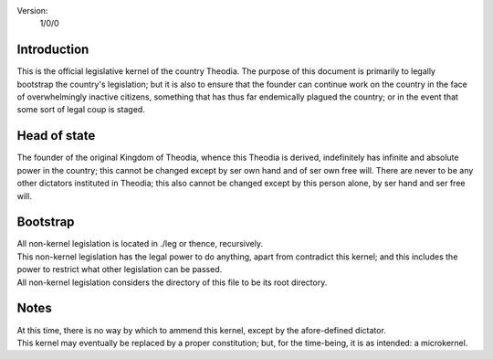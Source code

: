 Version:  
    1/0/0

Introduction
============
| This is the official legislative kernel of the country Theodia.  The purpose of this document is primarily to legally 
  bootstrap the country's legislation;  but it is also to ensure that the founder can continue work on the country in the
  face of overwhelmingly inactive citizens, something that has thus far endemically plagued the country;  or in the event 
  that some sort of legal coup is staged.  

Head of state
=============
| The founder of the original Kingdom of Theodia, whence this Theodia is derived, indefinitely has infinite and absolute 
  power in the country;  this cannot be changed except by ser own hand and of ser own free will.  There are never to be 
  any other dictators instituted in Theodia;  this also cannot be changed except by this person alone, by ser hand and ser 
  free will.  

Bootstrap
=========
| All non-kernel legislation is located in ./leg or thence, recursively.  
| This non-kernel legislation has the legal power to do anything, apart from contradict this kernel;  and this includes 
  the power to restrict what other legislation can be passed.  
| All non-kernel legislation considers the directory of this file to be its root directory.  

Notes
=====
| At this time, there is no way by which to ammend this kernel, except by the afore-defined dictator.  
| This kernel may eventually be replaced by a proper constitution;  but, for the time-being, it is as intended:  a 
  microkernel.  
